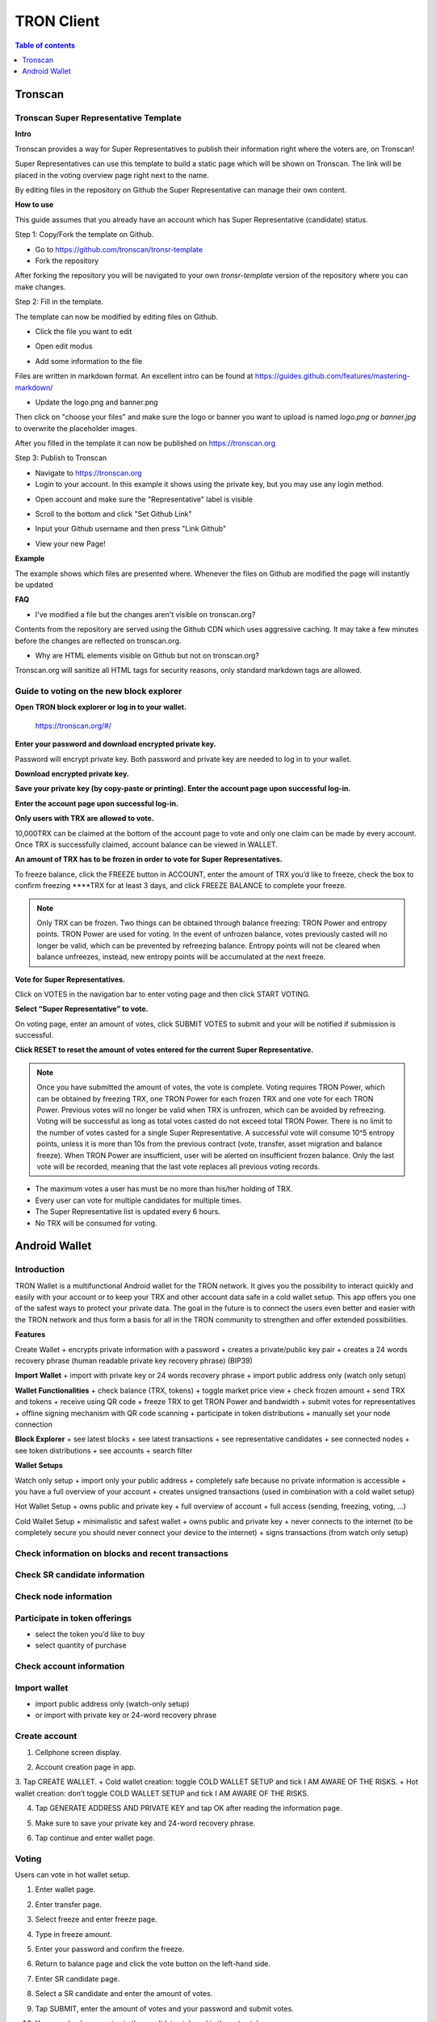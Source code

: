 ===========
TRON Client
===========

.. contents:: Table of contents
    :depth: 1
    :local:

Tronscan
--------

Tronscan Super Representative Template
~~~~~~~~~~~~~~~~~~~~~~~~~~~~~~~~~~~~~

.. image:: https://raw.githubusercontent.com/ybhgenius/wiki/master/docs/img/scan.jpg
    :width: 842px
    :height: 212px
    :align: center

**Intro**

Tronscan provides a way for Super Representatives to publish their information right where the voters are, on Tronscan!

Super Representatives can use this template to build a static page which will be shown on Tronscan. The link will be placed in the voting overview page right next to the name.

By editing files in the repository on Github the Super Representative can manage their own content.

**How to use**

This guide assumes that you already have an account which has Super Representative (candidate) status.

Step 1: Copy/Fork the template on Github.

- Go to https://github.com/tronscan/tronsr-template

- Fork the repository

.. image:: https://raw.githubusercontent.com/ybhgenius/wiki/master/docs/img/Blockchain_Explorer/Tronscan_Template/fork-repo的副本.png
    :width: 842px
    :height: 539px
    :align: center

After forking the repository you will be navigated to your own `tronsr-template` version of the repository where you can make changes.

Step 2: Fill in the template.

The template can now be modified by editing files on Github.

- Click the file you want to edit

.. image:: https://raw.githubusercontent.com/ybhgenius/wiki/master/docs/img/Blockchain_Explorer/Tronscan_Template/github-open-file的副本.png
    :width: 842px
    :height: 361px
    :align: center

- Open edit modus

.. image:: https://raw.githubusercontent.com/ybhgenius/wiki/master/docs/img/Blockchain_Explorer/Tronscan_Template/github-edit-file的副本.png
    :width: 842px
    :height: 281px
    :align: center

- Add some information to the file

.. image:: https://raw.githubusercontent.com/ybhgenius/wiki/master/docs/img/Blockchain_Explorer/Tronscan_Template/edit-team-intro的副本.png
    :width: 842px
    :height: 529px
    :align: center

Files are written in markdown format. An excellent intro can be found at https://guides.github.com/features/mastering-markdown/

- Update the logo.png and banner.png

.. image:: https://raw.githubusercontent.com/ybhgenius/wiki/master/docs/img/Blockchain_Explorer/Tronscan_Template/github-upload-files的副本.png
    :width: 842px
    :height: 298px
    :align: center

Then click on "choose your files" and make sure the logo or banner you want to upload is named `logo.png` or `banner.jpg` to overwrite the placeholder images.

After you filled in the template it can now be published on https://tronscan.org

Step 3: Publish to Tronscan

- Navigate to https://tronscan.org

- Login to your account. In this example it shows using the private key, but you may use any login method.

.. image:: https://raw.githubusercontent.com/ybhgenius/wiki/master/docs/img/Blockchain_Explorer/Tronscan_Template/login-with-private-key的副本.png
    :width: 842px
    :height: 557px
    :align: center

- Open account and make sure the "Representative" label is visible

.. image:: https://raw.githubusercontent.com/ybhgenius/wiki/master/docs/img/Blockchain_Explorer/Tronscan_Template/open-account的副本.png
    :width: 842px
    :height: 522px
    :align: center

- Scroll to the bottom and click "Set Github Link"

.. image:: https://raw.githubusercontent.com/ybhgenius/wiki/master/docs/img/Blockchain_Explorer/Tronscan_Template/set-github-link的副本.png
    :width: 842px
    :height: 382px
    :align: center

- Input your Github username and then press "Link Github"

.. image:: https://raw.githubusercontent.com/ybhgenius/wiki/master/docs/img/Blockchain_Explorer/Tronscan_Template/input-username的副本.png
    :width: 842px
    :height: 529px
    :align: center

- View your new Page!

.. image:: https://raw.githubusercontent.com/ybhgenius/wiki/master/docs/img/Blockchain_Explorer/Tronscan_Template/view-page的副本.png
    :width: 842px
    :height: 250px
    :align: center

**Example**

The example shows which files are presented where. Whenever the files on Github are modified the page will instantly be updated

.. image:: https://raw.githubusercontent.com/ybhgenius/wiki/master/docs/img/Blockchain_Explorer/Tronscan_Template/example-page的副本.png
    :width: 842px
    :height: 250px
    :align: center

**FAQ**

- I've modified a file but the changes aren't visible on tronscan.org?

Contents from the repository are served using the Github CDN which uses aggressive caching. It may take a few minutes before the changes are reflected on tronscan.org.

- Why are HTML elements visible on Github but not on tronscan.org?

Tronscan.org will sanitize all HTML tags for security reasons, only standard markdown tags are allowed.

Guide to voting on the new block explorer
~~~~~~~~~~~~~~~~~~~~~~~~~~~~~~~~~~~~~~~~~

**Open TRON block explorer or log in to your wallet.**

    https://tronscan.org/#/

.. image:: https://raw.githubusercontent.com/ybhgenius/wiki/master/docs/img/Blockchain_Explorer/登陆1的副本.png
    :width: 842px
    :height: 314px
    :align: center

**Enter your password and download encrypted private key.**

Password will encrypt private key. Both password and private key are needed to log in to your wallet.

.. image:: https://raw.githubusercontent.com/ybhgenius/wiki/master/docs/img/Blockchain_Explorer/输入密码的副本2.png
    :width: 842px
    :height: 314px
    :align: center

**Download encrypted private key.**

.. image:: https://raw.githubusercontent.com/ybhgenius/wiki/master/docs/img/Blockchain_Explorer/下载密钥的副本3.png
    :width: 842px
    :height: 460px
    :align: center

**Save your private key (by copy-paste or printing). Enter the account page upon successful log-in.**

.. image:: https://raw.githubusercontent.com/ybhgenius/wiki/master/docs/img/Blockchain_Explorer/保存密钥的副本4.png
    :width: 842px
    :height: 460px
    :align: center

.. image:: https://raw.githubusercontent.com/ybhgenius/wiki/master/docs/img/Blockchain_Explorer/打印保存的副本5.png
    :width: 842px
    :height: 297px
    :align: center

**Enter the account page upon successful log-in.**

.. image:: https://raw.githubusercontent.com/ybhgenius/wiki/master/docs/img/Blockchain_Explorer/注册成功的副本6.png
    :width: 842px
    :height: 536px
    :align: center

**Only users with TRX are allowed to vote.**

10,000TRX can be claimed at the bottom of the account page to vote and only one claim can be made by every account. Once TRX is successfully claimed, account balance can be viewed in WALLET.

.. image:: https://raw.githubusercontent.com/ybhgenius/wiki/master/docs/img/Blockchain_Explorer/testnet的副本.png
    :width: 842px
    :height: 536px
    :align: center

.. image:: https://raw.githubusercontent.com/ybhgenius/wiki/master/docs/img/Blockchain_Explorer/钱包7的副本.png
    :width: 400px
    :height: 481px
    :align: center

**An amount of TRX has to be frozen in order to vote for Super Representatives.**

To freeze balance, click the FREEZE button in ACCOUNT, enter the amount of TRX you’d like to freeze, check the box to confirm freezing ****TRX for at least 3 days, and click FREEZE BALANCE to complete your freeze.

.. image:: https://raw.githubusercontent.com/ybhgenius/wiki/master/docs/img/Blockchain_Explorer/冻结8的副本.png
    :width: 842px
    :height: 158px
    :align: center

.. image:: https://raw.githubusercontent.com/ybhgenius/wiki/master/docs/img/Blockchain_Explorer/9的副本.png
    :width: 842px
    :height: 408px
    :align: center

.. Note:: Only TRX can be frozen. Two things can be obtained through balance freezing: TRON Power and entropy points. TRON Power are used for voting. In the event of unfrozen balance, votes previously casted will no longer be valid, which can be prevented by refreezing balance. Entropy points will not be cleared when balance unfreezes, instead, new entropy points will be accumulated at the next freeze.

**Vote for Super Representatives.**

Click on VOTES in the navigation bar to enter voting page and then click START VOTING.

.. image:: https://raw.githubusercontent.com/ybhgenius/wiki/master/docs/img/Blockchain_Explorer/10的副本.png
    :width: 842px
    :height: 539px
    :align: center

**Select “Super Representative” to vote.**

On voting page, enter an amount of votes, click SUBMIT VOTES to submit and your will be notified if submission is successful.

.. image:: https://raw.githubusercontent.com/ybhgenius/wiki/master/docs/img/Blockchain_Explorer/11的副本.png
    :width: 842px
    :height: 462px
    :align: center

.. image:: https://raw.githubusercontent.com/ybhgenius/wiki/master/docs/img/Blockchain_Explorer/12的副本.png
    :width: 676px
    :height: 524px
    :align: center

**Click RESET to reset the amount of votes entered for the current Super Representative.**

.. image:: https://raw.githubusercontent.com/ybhgenius/wiki/master/docs/img/Blockchain_Explorer/13的副本.png
    :width: 842px
    :height: 399px
    :align: center

.. Note:: Once you have submitted the amount of votes, the vote is complete. Voting requires TRON Power, which can be obtained by freezing TRX, one TRON Power for each frozen TRX and one vote for each TRON Power. Previous votes will no longer be valid when TRX is unfrozen, which can be avoided by refreezing. Voting will be successful as long as total votes casted do not exceed total TRON Power. There is no limit to the number of votes casted for a single Super Representative. A successful vote will consume 10^5 entropy points, unless it is more than 10s from the previous contract (vote, transfer, asset migration and balance freeze). When TRON Power are insufficient, user will be alerted on insufficient frozen balance. Only the last vote will be recorded, meaning that the last vote replaces all previous voting records.

.. Voting Guidelines::

+ The maximum votes a user has must be no more than his/her holding of TRX.
+ Every user can vote for multiple candidates for multiple times.
+ The Super Representative list is updated every 6 hours.
+ No TRX will be consumed for voting.

Android Wallet
--------------

Introduction
~~~~~~~~~~~~~~

TRON Wallet is a multifunctional Android wallet for the TRON network. It gives you the possibility to interact quickly and easily with your account or to keep your TRX and other account data safe in a cold wallet setup. This app offers you one of the safest ways to protect your private data. The goal in the future is to connect the users even better and easier with the TRON network and thus form a basis for all in the TRON community to strengthen and offer extended possibilities.

**Features**

Create Wallet
+ encrypts private information with a password
+ creates a private/public key pair
+ creates a 24 words recovery phrase (human readable private key recovery phrase) (BIP39)

**Import Wallet**
+ import with private key or 24 words recovery phrase
+ import public address only (watch only setup)

**Wallet Functionalities**
+ check balance (TRX, tokens)
+ toggle market price view
+ check frozen amount
+ send TRX and tokens
+ receive using QR code
+ freeze TRX to get TRON Power and bandwidth
+ submit votes for representatives
+ offline signing mechanism with QR code scanning
+ participate in token distributions
+ manually set your node connection

**Block Explorer**
+ see latest blocks
+ see latest transactions
+ see representative candidates
+ see connected nodes
+ see token distributions
+ see accounts
+ search filter

**Wallet Setups**

Watch only setup
+ import only your public address
+ completely safe because no private information is accessible
+ you have a full overview of your account
+ creates unsigned transactions (used in combination with a cold wallet setup)

Hot Wallet Setup
+ owns public and private key
+ full overview of account
+ full access (sending, freezing, voting, ...)

Cold Wallet Setup
+ minimalistic and safest wallet
+ owns public and private key
+ never connects to the internet (to be completely secure you should never connect your device to the internet)
+ signs transactions (from watch only setup)

Check information on blocks and recent transactions
~~~~~~~~~~~~~~~~~~~~~~~~~~~~~~~~~~~~~~~~~~~~~~~~~~~

.. image:: https://raw.githubusercontent.com/ybhgenius/wiki/master/docs/img/Wallet_for_Android/查看相关信息/区块和交易信息.png
    :width: 842px
    :height: 1496px
    :align: center

Check SR candidate information
~~~~~~~~~~~~~~~~~~~~~~~~~~~~~~

.. image:: https://raw.githubusercontent.com/ybhgenius/wiki/master/docs/img/Wallet_for_Android/查看相关信息/查看SP候选信息.png
    :width: 842px
    :height: 1496px
    :align: center

Check node information
~~~~~~~~~~~~~~~~~~~~~~

.. image:: https://raw.githubusercontent.com/ybhgenius/wiki/master/docs/img/Wallet_for_Android/查看相关信息/查看节点信息.png
    :width: 842px
    :height: 1496px
    :align: center

Participate in token offerings
~~~~~~~~~~~~~~~~~~~~~~~~~~~~~~
+ select the token you’d like to buy
+ select quantity of purchase

.. image:: https://raw.githubusercontent.com/ybhgenius/wiki/master/docs/img/Wallet_for_Android/查看相关信息/查看token信息.png
    :width: 842px
    :height: 1496px
    :align: center

.. image:: https://raw.githubusercontent.com/ybhgenius/wiki/master/docs/img/Wallet_for_Android/查看相关信息/选择购买数量.png
    :width: 842px
    :height: 1496px
    :align: center

Check account information
~~~~~~~~~~~~~~~~~~~~~~~~~

.. image:: https://raw.githubusercontent.com/ybhgenius/wiki/master/docs/img/Wallet_for_Android/查看相关信息/查看账户信息.png
    :width: 842px
    :height: 1496px
    :align: center

Import wallet
~~~~~~~~~~~~~
+ import public address only (watch-only setup)
+ or import with private key or 24-word recovery phrase

.. image:: https://raw.githubusercontent.com/ybhgenius/wiki/master/docs/img/Wallet_for_Android/倒入钱包/导入钱包.png
    :width: 842px
    :height: 1496px
    :align: center

Create account
~~~~~~~~~~~~~~

1. Cellphone screen display.

.. image:: https://raw.githubusercontent.com/ybhgenius/wiki/master/docs/img/Wallet_for_Android/创建钱包账户/1桌面显示.png
    :width: 842px
    :height: 1496px
    :align: center

2. Account creation page in app.

.. image:: https://raw.githubusercontent.com/ybhgenius/wiki/master/docs/img/Wallet_for_Android/创建钱包账户/2.点击app之后的界面.jpg
    :width: 842px
    :height: 1496px
    :align: center

3. Tap CREATE WALLET.
+ Cold wallet creation: toggle COLD WALLET SETUP and tick I AM AWARE OF THE RISKS.
+ Hot wallet creation: don’t toggle COLD WALLET SETUP and tick I AM AWARE OF THE RISKS.

.. image:: https://raw.githubusercontent.com/ybhgenius/wiki/master/docs/img/Wallet_for_Android/创建钱包账户/3.设置密码.jpg
    :width: 842px
    :height: 1496px
    :align: center

4. Tap GENERATE ADDRESS AND PRIVATE KEY and tap OK after reading the information page.

.. image:: https://raw.githubusercontent.com/ybhgenius/wiki/master/docs/img/Wallet_for_Android/创建钱包账户/4.png
    :width: 842px
    :height: 1496px
    :align: center

.. image:: https://raw.githubusercontent.com/ybhgenius/wiki/master/docs/img/Wallet_for_Android/创建钱包账户/6.png
    :width: 842px
    :height: 1496px
    :align: center

5. Make sure to save your private key and 24-word recovery phrase.

.. image:: https://raw.githubusercontent.com/ybhgenius/wiki/master/docs/img/Wallet_for_Android/创建钱包账户/7.钱包创建好之后的页面%20now%20we%20see%20here%20is%20a%20public%20address%20%2Cprivate%20key%20and%2024%20words%20recovery%20phrase.jpg
    :width: 842px
    :height: 1496px
    :align: center

6. Tap continue and enter wallet page.

.. image:: https://raw.githubusercontent.com/ybhgenius/wiki/master/docs/img/Wallet_for_Android/创建钱包账户/8.创建号钱包之后下滑页面找到continue按钮.jpg
    :width: 842px
    :height: 1496px
    :align: center

Voting
~~~~~~

Users can vote in hot wallet setup.

1.	Enter wallet page.

.. image:: https://raw.githubusercontent.com/ybhgenius/wiki/master/docs/img/Wallet_for_Android/投票/1.当前的余额显示页面.jpg
    :width: 842px
    :height: 1496px
    :align: center

2. Enter transfer page.

.. image:: https://raw.githubusercontent.com/ybhgenius/wiki/master/docs/img/Wallet_for_Android/投票/2.点击余额右侧的转账页面.png
    :width: 842px
    :height: 1496px
    :align: center

3. Select freeze and enter freeze page.

.. image:: https://raw.githubusercontent.com/ybhgenius/wiki/master/docs/img/Wallet_for_Android/投票/3.点击FREEZE进入TRX冻结页面.jpg
    :width: 842px
    :height: 1496px
    :align: center

4. Type in freeze amount.

.. image:: https://raw.githubusercontent.com/ybhgenius/wiki/master/docs/img/Wallet_for_Android/投票/4.在freeze%20amount%20输入栏中键入希望冻结的TRX数量，然后点击freeze按钮，注，拥有多少冻结TRX就拥有多少投票权.jpg
    :width: 842px
    :height: 1496px
    :align: center

5. Enter your password and confirm the freeze.

.. image:: https://raw.githubusercontent.com/ybhgenius/wiki/master/docs/img/Wallet_for_Android/投票/5冻结TRX需要输入账户密码进行确认.jpg
    :width: 842px
    :height: 1496px
    :align: center

.. image:: https://raw.githubusercontent.com/ybhgenius/wiki/master/docs/img/Wallet_for_Android/投票/6.键入账户密码.jpg
    :width: 842px
    :height: 1496px
    :align: center

.. image:: https://raw.githubusercontent.com/ybhgenius/wiki/master/docs/img/Wallet_for_Android/投票/7.png
    :width: 842px
    :height: 1496px
    :align: center

.. image:: https://raw.githubusercontent.com/ybhgenius/wiki/master/docs/img/Wallet_for_Android/投票/8.进行100TRX冻结之后的页面显示.jpg
    :width: 842px
    :height: 1496px
    :align: center

6. Return to balance page and click the vote button on the left-hand side.

.. image:: https://raw.githubusercontent.com/ybhgenius/wiki/master/docs/img/Wallet_for_Android/投票/9.回到余额显示页面，然后点击余额左侧的投票按钮.jpg
    :width: 842px
    :height: 1496px
    :align: center

7. Enter SR candidate page.

.. image:: https://raw.githubusercontent.com/ybhgenius/wiki/master/docs/img/Wallet_for_Android/投票/10.点击投票按钮之后进入超级代表候选人list页面，candidates一栏下显示的是所有待投票竞选的SR候选人.jpg
    :width: 842px
    :height: 1496px
    :align: center

.. image:: https://raw.githubusercontent.com/ybhgenius/wiki/master/docs/img/Wallet_for_Android/投票/11.此为your%20votes页面下的显示情况，因为我们还没有对任何一个SR候选节点进行投票，所以列表中空空如也.png
    :width: 842px
    :height: 1496px
    :align: center

8. Select a SR candidate and enter the amount of votes.

.. image:: https://raw.githubusercontent.com/ybhgenius/wiki/master/docs/img/Wallet_for_Android/投票/12.我们回到candidates一栏，任意选择一个SR候选人进行投票演示，以list中首个系节点为例，注，candidates%20list%20的排列是以票数多少为顺序.jpg
    :width: 842px
    :height: 1496px
    :align: center

9. Tap SUBMIT, enter the amount of votes and your password and submit votes.

.. image:: https://raw.githubusercontent.com/ybhgenius/wiki/master/docs/img/Wallet_for_Android/投票/13.输入希望为此节点投出的票数.jpg
    :width: 842px
    :height: 1496px
    :align: center

.. image:: https://raw.githubusercontent.com/ybhgenius/wiki/master/docs/img/Wallet_for_Android/投票/14.点击submit%20votes之后要求输入账户密码进行确认投票.jpg
    :width: 842px
    :height: 1496px
    :align: center

.. image:: https://raw.githubusercontent.com/ybhgenius/wiki/master/docs/img/Wallet_for_Android/投票/16.png
    :width: 842px
    :height: 1496px
    :align: center

10. You can check your votes in the candidates tab and in the votes tab.

.. image:: https://raw.githubusercontent.com/ybhgenius/wiki/master/docs/img/Wallet_for_Android/投票/17.为此候选人投过票后此候选人右侧显示你为其透过的票数.jpg
    :width: 842px
    :height: 1496px
    :align: center

.. image:: https://raw.githubusercontent.com/ybhgenius/wiki/master/docs/img/Wallet_for_Android/投票/18.这个时候我们可以看到在your%20votes一栏中与投票前不同的是出现了我们为其投过票的SR候选人信息.jpg
    :width: 842px
    :height: 1496px
    :align: center

Initiate transfer
~~~~~~~~~~~~~~~~~

1. Enter account page.

.. image:: https://raw.githubusercontent.com/ybhgenius/wiki/master/docs/img/Wallet_for_Android/转出和转入/转入/1.账户中有余额时候的余额显示界面.png
    :width: 842px
    :height: 1496px
    :align: center

.. image:: https://raw.githubusercontent.com/ybhgenius/wiki/master/docs/img/Wallet_for_Android/转出和转入/转入/2.点击余额数字可转换成美元的等值额度.png
    :width: 842px
    :height: 1496px
    :align: center

2. Enter your address or scan QR-code to extract address. Enter the amount of TRX for transfer and tap SEND.

.. image:: https://raw.githubusercontent.com/ybhgenius/wiki/master/docs/img/Wallet_for_Android/转出和转入/转入/3.点击右侧转账按钮后出现的界面（默认停留在send也就是转出TRX时的操作页面）可以通过在to一栏输入转入地址也可以点击右侧的二维码小标志，打开二维码扫描页面.png
    :width: 842px
    :height: 1496px
    :align: center

.. image:: https://raw.githubusercontent.com/ybhgenius/wiki/master/docs/img/Wallet_for_Android/转出和转入/转入/4.点击receive后显示自己的钱包地址和二维码性质的地址，可供转出账户进行输入和scan，待转出账户操作完毕后，点击左上角返回箭头进行余额查看.jpg
    :width: 842px
    :height: 1496px
    :align: center

.. image:: https://raw.githubusercontent.com/ybhgenius/wiki/master/docs/img/Wallet_for_Android/转出和转入/转出/6.输入希望转入的额度点击send.png
    :width: 842px
    :height: 1496px
    :align: center

3. Enter account password and tap SEND, and you will see the message of SENT SUCCESSFULLY.

.. image:: https://raw.githubusercontent.com/ybhgenius/wiki/master/docs/img/Wallet_for_Android/转出和转入/转出/7.点击send之后需要输入账户密码进行确认.png
    :width: 842px
    :height: 1496px
    :align: center

.. image:: https://raw.githubusercontent.com/ybhgenius/wiki/master/docs/img/Wallet_for_Android/转出和转入/转出/9.png
    :width: 842px
    :height: 1496px
    :align: center


